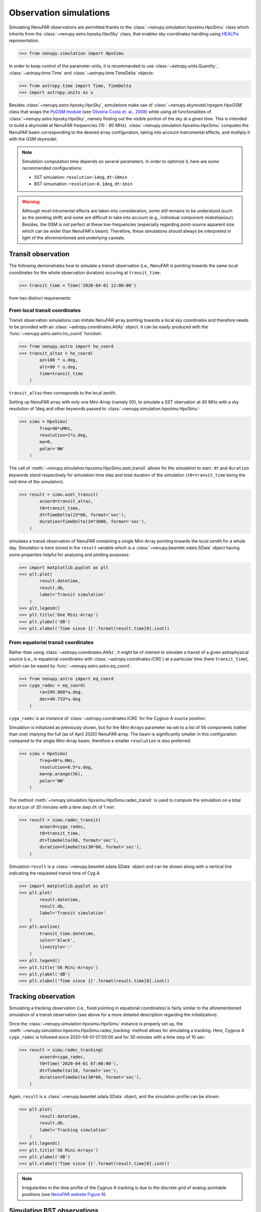 .. _tuto_simu_ref:

Observation simulations
=======================

Simulating NenuFAR observations are permitted thanks to the :class:`~nenupy.simulation.hpxsimu.HpxSimu` class which inherits from the :class:`~nenupy.astro.hpxsky.HpxSky` class, that enables sky coordinates handling using `HEALPix <https://healpix.jpl.nasa.gov/>`_ representation.

>>> from nenupy.simulation import HpxSimu

In order to keep control of the parameter units, it is recommanded to use :class:`~astropy.units.Quantity`, :class:`~astropy.time.Time` and :class:`~astropy.time.TimeDelta` objects:

>>> from astropy.time import Time, TimeDelta
>>> import astropy.units as u

Besides :class:`~nenupy.astro.hpxsky.HpxSky`, simulations make use of :class:`~nenupy.skymodel.hpxgsm.HpxGSM` class that wraps the `PyGSM module <https://github.com/telegraphic/PyGSM>`_ (see `Oliveira-Costa et. al., 2008 <https://onlinelibrary.wiley.com/doi/abs/10.1111/j.1365-2966.2008.13376.x>`_) while using all functionalities of :class:`~nenupy.astro.hpxsky.HpxSky`, namely finding out the visible portion of the sky at a given time. This is intended to build a skymodel at NenuFAR frequencies (10 - 80 MHz).
:class:`~nenupy.simulation.hpxsimu.HpxSimu` computes the NenuFAR beam corresponding to the desired array configuration, taking into account instrumental effects, and multiply it with the GSM skymodel.

.. note::
    Simulation computation time depends on several parameters. In order to optimize it, here are some recommended configurations:

    * SST simulation: ``resolution~1deg``, ``dt~10min``
    * BST simumation: ``resolution~0.1deg``, ``dt~1min``

.. warning::
    Although most intrumental effects are taken into consideration, some still remains to be understood (such as the pointing shift) and some are difficult to take into account (e.g., individual component misbehaviour). Besides, the GSM is not perfect at these low-frequencies (especially regarding point-source apparent size which can be wider than NenuFAR's beam). Therefore, these simulations should always be interpreted in light of the aforementioned and underlying caveats.


Transit observation
-------------------

The following demonstrates how to simulate a transit observation (i.e., NenuFAR is pointing towards the same local coordinates for the whole observation duration) occuring at ``transit_time``:

>>> transit_time = Time('2020-04-01 12:00:00')

from two distinct requirements:


From local transit coordinates
^^^^^^^^^^^^^^^^^^^^^^^^^^^^^^

Transit observation simulations can imitate NenuFAR array pointing towards a local sky coordinates and therefore needs to be provided with an :class:`~astropy.coordinates.AltAz` object. It can be easily produced with the :func:`~nenupy.astro.astro.ho_coord` function:

>>> from nenupy.astro import ho_coord
>>> transit_altaz = ho_coord(
        az=180 * u.deg,
        alt=90 * u.deg,
        time=transit_time
    )

``transit_altaz`` then corresponds to the local zenith.

Setting up NenuFAR array with only one Mini-Array (namely 00), to simulate a SST obervation at 40 MHz with a sky resolution of 1deg and other keywords passed to :class:`~nenupy.simulation.hpxsimu.HpxSimu`:

>>> simu = HpxSimu(
        freq=40*uMHz,
        resolution=1*u.deg,
        ma=0,
        polar='NW'
    )

The call of :meth:`~nenupy.simulation.hpxsimu.HpxSimu.azel_transit` allows for the simulation to start. ``dt`` and ``duration`` keywords stand respectively for simulation time step and total duration of the simulation (``t0=transit_time`` being the mid-time of the simulation).

>>> result = simu.azel_transit(
        acoord=transit_altaz,
        t0=transit_time,
        dt=TimeDelta(15*60, format='sec'),
        duration=TimeDelta(24*3600, format='sec'),
    )

simulates a transit observation of NenuFAR containing a single Mini-Array pointing towards the local zenith for a whole day. Simulation is here stored in the ``result`` variable which is a :class:`~nenupy.beamlet.sdata.SData` object having some properties helpful for analysing and plotting purposes: 

>>> import matplotlib.pyplot as plt
>>> plt.plot(
        result.datetime,
        result.db,
        label='Transit simulation'
    )
>>> plt.legend()
>>> plt.title('One Mini-Array')
>>> plt.ylabel('dB')
>>> plt.xlabel('Time since {}'.format(result.time[0].isot))

.. image:: ./_images/sst_simulation.png
  :width: 800


From equatorial transit coordinates
^^^^^^^^^^^^^^^^^^^^^^^^^^^^^^^^^^^

Rather than using :class:`~astropy.coordinates.AltAz`, it might be of interest to simulate a transit of a given astrophysical source (i.e., in equatorial coordinates with :class:`~astropy.coordinates.ICRS`) at a particular time (here ``transit_time``), which can be eased by :func:`~nenupy.astro.astro.eq_coord`: 

>>> from nenupy.astro import eq_coord
>>> cyga_radec = eq_coord(
        ra=299.868*u.deg,
        dec=40.733*u.deg
    )

``cyga_radec`` is an instance of :class:`~astropy.coordinates.ICRS` for the Cygnus A source position.

Simulation is initialized as previously shown, but for the Mini-Arrays parameter ``ma`` set to a list of 56 components (rather than one) implying the full (as of April 2020) NenuFAR array. The beam is significantly smaller in this configuration compared to the single Mini-Array beam, therefore a smaller ``resolution`` is also preferred:

>>> simu = HpxSimu(
        freq=40*u.MHz,
        resolution=0.5*u.deg,
        ma=np.arange(56),
        polar='NW'
    )

The method :meth:`~nenupy.simulation.hpxsimu.HpxSimu.radec_transit` is used to compute the simulation on a total ``duration`` of 30 minutes with a time step ``dt`` of 1 min:

>>> result = simu.radec_transit(
        acoord=cyga_radec,
        t0=transit_time,
        dt=TimeDelta(60, format='sec'),
        duration=TimeDelta(30*60, format='sec'),
    )

Simulation ``result`` is a :class:`~nenupy.beamlet.sdata.SData` object and can be shown along with a vertical line indicating the requested transit time of Cyg A.

>>> import matplotlib.pyplot as plt
>>> plt.plot(
        result.datetime,
        result.db,
        label='Transit simulation'
    )
>>> plt.axvline(
        transit_time.datetime,
        color='black',
        linestyle=':'
    )
>>> plt.legend()
>>> plt.title('56 Mini-Arrays')
>>> plt.ylabel('dB')
>>> plt.xlabel('Time since {}'.format(result.time[0].isot))

.. image:: ./_images/simulation_radectransit.png
  :width: 800


Tracking observation
--------------------

Simulating a tracking observation (i.e., fixed pointing in equatorial coordinates) is fairly similar to the aforementioned simulation of a transit observation (see above for a more detailed description regarding the initialization).

Once the :class:`~nenupy.simulation.hpxsimu.HpxSimu` instance is properly set up, the :meth:`~nenupy.simulation.hpxsimu.HpxSimu.radec_tracking` method allows for simulating a tracking. Here, Cygnus A ``cyga_radec`` is followed since 2020-04-01 07:00:00 and for 30 minutes with a time step of 10 sec:

>>> result = simu.radec_tracking(
        acoord=cyga_radec,
        t0=Time('2020-04-01 07:00:00'),
        dt=TimeDelta(10, format='sec'),
        duration=TimeDelta(30*60, format='sec'),
    )

Again, ``result`` is a :class:`~nenupy.beamlet.sdata.SData` object, and the simulation profile can be shown:

>>> plt.plot(
        result.datetime,
        result.db,
        label='Tracking simulation'
    )
>>> plt.legend()
>>> plt.title('56 Mini-Arrays')
>>> plt.ylabel('dB')
>>> plt.xlabel('Time since {}'.format(result.time[0].isot))

.. image:: ./_images/simulation_radectracking.png
  :width: 800

.. note::
    Irregularities in the time profile of the Cygnus A tracking is due to the discrete grid of analog-pointable positions (see `NenuFAR website Figure 9 <https://nenufar.obs-nancay.fr/en/astronomer/#pointing>`_).


Simulating BST observations
---------------------------

There is a need in simulating real observations, taking into account actual instrument pointing, in order to assess the correct behaviour of NenuFAR. If NenuFAR BST observation files are available, there is the possiblity to simulate with :class:`~nenupy.simulation.hpxsimu.HpxSimu` the contained observations as they occurred, since every instrument and observation configuration metadata are included within the BST FITS files.

A BST observation is loaded using the :class:`~nenupy.beamlet.bstdata.BST_Data` class and, in the following, instanciated as the ``bst`` variable: 

>>> from nenupy.beamlet import BST_Data
>>> bst = BST_Data('20200219_175900_BST.fits')
>>> data = bst.select(
        freqrange=60*u.MHz
    )

The file ``'20200219_175900_BST.fits'`` contains a Taurus A tracking observation. The :meth:`~nenupy.beamlet.bstdata.BST_Data.select` method allows for data selection. Here, in order to simulate a time-profile, a single frequency is selected (the :class:`~nenupy.beamlet.bstdata.BST_Data` object is updated while performing any data selection). The data selected are stored in the ``data`` variable, a :class:`~nenupy.beamlet.sdata.SData` object as well.

The classmethod :class:`~nenupy.simulation.hpxsimu.HpxSimu.from_bst` from :class:`~nenupy.simulation.hpxsimu.HpxSimu` takes as input a :class:`~nenupy.beamlet.bstdata.BST_Data` object (here ``bst``) and the current selection are read in order to perform the simulation:

>>> result = HpxSimu.from_bst(
        bstdata=bst,
        resolution=0.2*u.deg,
        dt=TimeDelta(60, format='sec')
    )

In order to compare simulation ``result`` with real BST ``data``, the simulation needs to be scaled as it is not calibrated, this can be done, in a quick manner by:

>>> scale = np.median(data.db) / np.median(result.db)

And here is the result:

>>> plt.plot(
        data.datetime,
        data.db,
        label='Observation'
    )
>>> plt.plot(
        result.datetime,
        result.db * scale,
        label='Simulation'
    )
>>> plt.ylabel('dB')
>>> plt.xlabel('Time since {}'.format(result.time[0].isot))
>>> plt.legend()
>>> plt.axvline(
        (dd.time[0] + TimeDelta(6*60, format='sec')).datetime,
        color='black',
        linestyle=':'
    )
>>> plt.axvline(
        (dd.time[0] + TimeDelta(12*60, format='sec')).datetime,
        color='black',
        linestyle=':'
    )

.. image:: ./_images/simulation_frombst.png
  :width: 800

.. note::
    The simulation is of course much smoother than the observation which is affected by noise and also by a few tenths of dB variation due to analog pointing switchs, highlighted in the figure by the vertical dotted black lines 
    (see also `Identified features under study <https://nenufar.obs-nancay.fr/en/astronomer/>`_).
